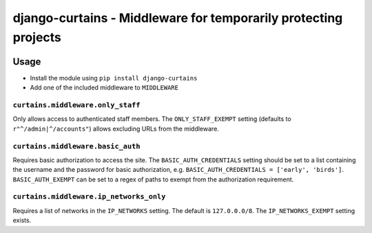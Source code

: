 ================================================================
django-curtains - Middleware for temporarily protecting projects
================================================================

.. image:: https://github.com/matthiask/django-curtains/workflows/Tests/badge.svg
    :target: https://github.com/matthiask/django-curtains/
    :alt: CI Status


Usage
=====

- Install the module using ``pip install django-curtains``
- Add one of the included middleware to ``MIDDLEWARE``


``curtains.middleware.only_staff``
~~~~~~~~~~~~~~~~~~~~~~~~~~~~~~~~~~

Only allows access to authenticated staff members. The ``ONLY_STAFF_EXEMPT``
setting (defaults to ``r"^/admin|^/accounts"``) allows excluding URLs from the
middleware.


``curtains.middleware.basic_auth``
~~~~~~~~~~~~~~~~~~~~~~~~~~~~~~~~~~

Requires basic authorization to access the site. The ``BASIC_AUTH_CREDENTIALS``
setting should be set to a list containing the username and the password for
basic authorization, e.g. ``BASIC_AUTH_CREDENTIALS = ['early', 'birds']``.
``BASIC_AUTH_EXEMPT`` can be set to a regex of paths to exempt from the
authorization requirement.


``curtains.middleware.ip_networks_only``
~~~~~~~~~~~~~~~~~~~~~~~~~~~~~~~~~~~~~~~~

Requires a list of networks in the ``IP_NETWORKS`` setting. The default is
``127.0.0.0/8``. The ``IP_NETWORKS_EXEMPT`` setting exists.
